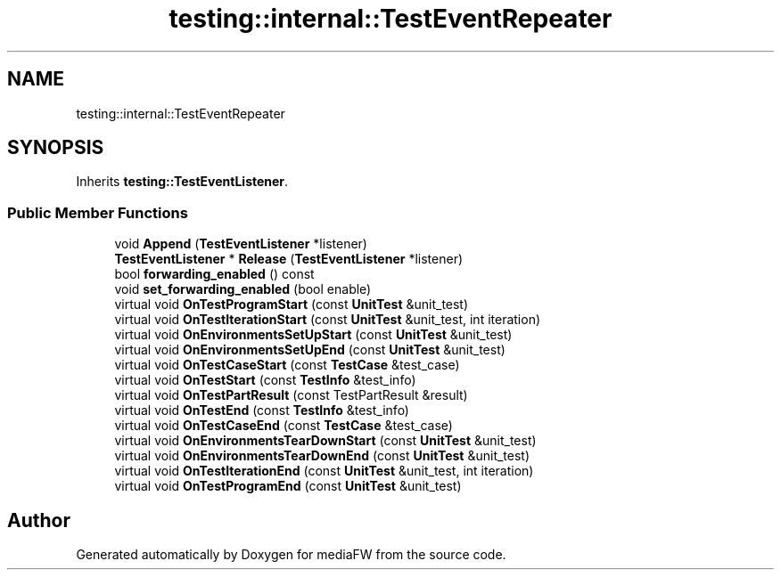 .TH "testing::internal::TestEventRepeater" 3 "Mon Oct 15 2018" "mediaFW" \" -*- nroff -*-
.ad l
.nh
.SH NAME
testing::internal::TestEventRepeater
.SH SYNOPSIS
.br
.PP
.PP
Inherits \fBtesting::TestEventListener\fP\&.
.SS "Public Member Functions"

.in +1c
.ti -1c
.RI "void \fBAppend\fP (\fBTestEventListener\fP *listener)"
.br
.ti -1c
.RI "\fBTestEventListener\fP * \fBRelease\fP (\fBTestEventListener\fP *listener)"
.br
.ti -1c
.RI "bool \fBforwarding_enabled\fP () const"
.br
.ti -1c
.RI "void \fBset_forwarding_enabled\fP (bool enable)"
.br
.ti -1c
.RI "virtual void \fBOnTestProgramStart\fP (const \fBUnitTest\fP &unit_test)"
.br
.ti -1c
.RI "virtual void \fBOnTestIterationStart\fP (const \fBUnitTest\fP &unit_test, int iteration)"
.br
.ti -1c
.RI "virtual void \fBOnEnvironmentsSetUpStart\fP (const \fBUnitTest\fP &unit_test)"
.br
.ti -1c
.RI "virtual void \fBOnEnvironmentsSetUpEnd\fP (const \fBUnitTest\fP &unit_test)"
.br
.ti -1c
.RI "virtual void \fBOnTestCaseStart\fP (const \fBTestCase\fP &test_case)"
.br
.ti -1c
.RI "virtual void \fBOnTestStart\fP (const \fBTestInfo\fP &test_info)"
.br
.ti -1c
.RI "virtual void \fBOnTestPartResult\fP (const TestPartResult &result)"
.br
.ti -1c
.RI "virtual void \fBOnTestEnd\fP (const \fBTestInfo\fP &test_info)"
.br
.ti -1c
.RI "virtual void \fBOnTestCaseEnd\fP (const \fBTestCase\fP &test_case)"
.br
.ti -1c
.RI "virtual void \fBOnEnvironmentsTearDownStart\fP (const \fBUnitTest\fP &unit_test)"
.br
.ti -1c
.RI "virtual void \fBOnEnvironmentsTearDownEnd\fP (const \fBUnitTest\fP &unit_test)"
.br
.ti -1c
.RI "virtual void \fBOnTestIterationEnd\fP (const \fBUnitTest\fP &unit_test, int iteration)"
.br
.ti -1c
.RI "virtual void \fBOnTestProgramEnd\fP (const \fBUnitTest\fP &unit_test)"
.br
.in -1c

.SH "Author"
.PP 
Generated automatically by Doxygen for mediaFW from the source code\&.

